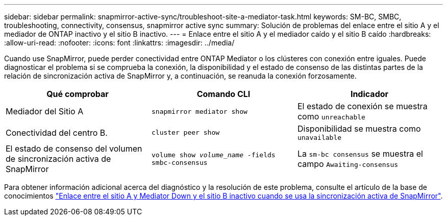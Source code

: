 ---
sidebar: sidebar 
permalink: snapmirror-active-sync/troubleshoot-site-a-mediator-task.html 
keywords: SM-BC, SMBC, troubleshooting, connectivity, consensus, snapmirror active sync 
summary: Solución de problemas del enlace entre el sitio A y el mediador de ONTAP inactivo y el sitio B inactivo. 
---
= Enlace entre el sitio A y el mediador caído y el sitio B caído
:hardbreaks:
:allow-uri-read: 
:nofooter: 
:icons: font
:linkattrs: 
:imagesdir: ../media/


[role="lead"]
Cuando use SnapMirror, puede perder conectividad entre ONTAP Mediator o los clústeres con conexión entre iguales. Puede diagnosticar el problema si se comprueba la conexión, la disponibilidad y el estado de consenso de las distintas partes de la relación de sincronización activa de SnapMirror y, a continuación, se reanuda la conexión forzosamente.

[cols="3"]
|===
| Qué comprobar | Comando CLI | Indicador 


| Mediador del Sitio A | `snapmirror mediator show` | El estado de conexión se muestra como `unreachable` 


| Conectividad del centro B. | `cluster peer show` | Disponibilidad se muestra como `unavailable` 


| El estado de consenso del volumen de sincronización activa de SnapMirror | `volume show _volume_name_ -fields smbc-consensus` | La `sm-bc consensus` se muestra el campo `Awaiting-consensus` 
|===
Para obtener información adicional acerca del diagnóstico y la resolución de este problema, consulte el artículo de la base de conocimientos link:https://kb.netapp.com/Advice_and_Troubleshooting/Data_Protection_and_Security/SnapMirror/Link_between_Site_A_and_Mediator_down_and_Site_B_down_when_using_SM-BC["Enlace entre el sitio A y Mediator Down y el sitio B inactivo cuando se usa la sincronización activa de SnapMirror"^].
